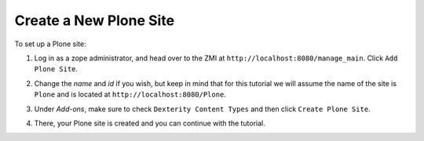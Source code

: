 =======================
Create a New Plone Site
=======================

To set up a Plone site:

#. Log in as a zope administrator, and head over to the ZMI at
   ``http://localhost:8080/manage_main``. Click ``Add Plone Site``.

   .. image:: images/add_plone_site.jpg
      :width: 400px

#. Change the `name` and `id` if you wish, but keep in mind that for this
   tutorial we will assume the name of the site is ``Plone`` and is located at
   ``http://localhost:8080/Plone``.

   .. image:: images/dexterity_extension.jpg
      :width: 400px

#. Under `Add-ons`, make sure to check ``Dexterity Content Types`` and then
   click ``Create Plone Site``.

   .. image:: images/create_plone_site.jpg
      :width: 400px

#. There, your Plone site is created and you can continue with the tutorial.

   .. image:: images/welcome_to_plone.jpg
      :width: 400px
